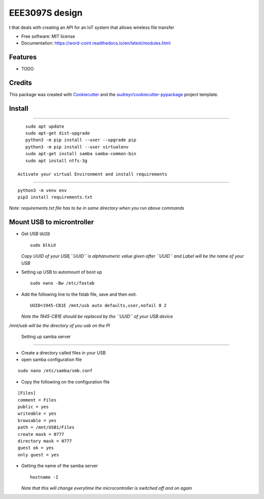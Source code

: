 ===============
EEE3097S design
===============


.. image:: https://img.shields.io/pypi/v/Design.svg
        :target: https://pypi.python.org/pypi/Design

.. image:: https://img.shields.io/travis/ZwangaMukwevho/Design.svg
        :target: https://travis-ci.com/ZwangaMukwevho/Design

.. image:: https://readthedocs.org/projects/Design/badge/?version=latest
        :target: https://Design.readthedocs.io/en/latest/?badge=latest
        :alt: Documentation Status


.. image:: https://pyup.io/repos/github/ZwangaMukwevho/Design/shield.svg
     :target: https://pyup.io/repos/github/ZwangaMukwevho/Design/
     :alt: Updates



t that deals with creating an API for an IoT system that allows wireless file transfer


* Free software: MIT license
* Documentation: https://word-coint.readthedocs.io/en/latest/modules.html


Features
--------

* TODO

Credits
-------

This package was created with Cookiecutter_ and the `audreyr/cookiecutter-pypackage`_ project template.

.. _Cookiecutter: https://github.com/audreyr/cookiecutter
.. _`audreyr/cookiecutter-pypackage`: https://github.com/audreyr/cookiecutter-pypackage

Install
-------

--------------

::

    sudo apt update
    sudo apt-get dist-upgrade
    python3 -m pip install --user --upgrade pip
    python3 -m pip install --user virtualenv
    sudo apt-get install samba samba-common-bin
    sudo apt install ntfs-3g

 Activate your virtual Environment and install requirements
-------------------------------------------------------------

::

    python3 -m venv env
    pip3 install requirements.txt 

*Note: requirements.txt file has to be in same directory when you run
above commands*

Mount USB to microntroller
--------------------------

-  Get USB ``UUID``

   ::

       sudo blkid

   *Copy UUID of your USB,\ ``UUID`` is alphanumeric value given after
   ``UUID`` and Label will be the name of your USB*

-  Setting up USB to automount of boot up

   ::

       sudo nano -Bw /etc/fastab

-  Add the following line to the fstab file, save and then exit.

   ::

       UUID=1945-CB1E /mnt/usb auto defaults,user,nofail 0 2

   *Note the 1945-CB1E should be replaced by the ``UUID`` of your USB
   device*

*/mnt/usb will be the directory of you usb on the PI*

 Setting up samba server
--------------------------

-  Create a directory called files in your USB
-  open samba configuration file

::

    sudo nano /etc/samba/smb.conf

-  Copy the followiing on the configuration file

::

    [Files]
    comment = Files
    public = yes
    writeable = yes
    browsable = yes
    path = /mnt/USB1/Files
    create mask = 0777
    directory mask = 0777
    guest ok = yes
    only guest = yes

-  Getting the name of the samba server

   ::

       hostname -I

   *Note that this will change everytime the microcontroller is switched
   off and on again*



